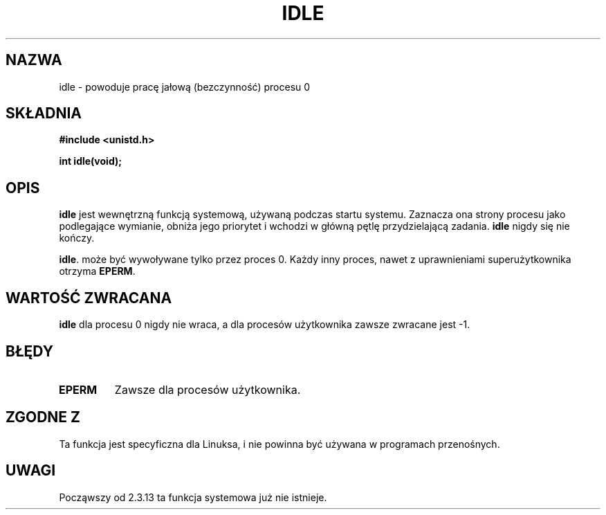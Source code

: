 .\" 1999 PTM Przemek Borys
.\" Hey Emacs! This file is -*- nroff -*- source.
.\"
.\" Copyright 1993 Rickard E. Faith (faith@cs.unc.edu)
.\" Portions extracted from linux/mm/swap.c:
.\"                Copyright (C) 1991, 1992  Linus Torvalds
.\"
.\" Permission is granted to make and distribute verbatim copies of this
.\" manual provided the copyright notice and this permission notice are
.\" preserved on all copies.
.\"
.\" Permission is granted to copy and distribute modified versions of this
.\" manual under the conditions for verbatim copying, provided that the
.\" entire resulting derived work is distributed under the terms of a
.\" permission notice identical to this one
.\" 
.\" Since the Linux kernel and libraries are constantly changing, this
.\" manual page may be incorrect or out-of-date.  The author(s) assume no
.\" responsibility for errors or omissions, or for damages resulting from
.\" the use of the information contained herein.  The author(s) may not
.\" have taken the same level of care in the production of this manual,
.\" which is licensed free of charge, as they might when working
.\" professionally.
.\" 
.\" Formatted or processed versions of this manual, if unaccompanied by
.\" the source, must acknowledge the copyright and authors of this work.
.\"
.\" Modified 21 Aug 1994 by Michael Chastain (mec@shell.portal.com):
.\"   Added text about calling restriction (new in kernel 1.1.20 I believe).
.\"   N.B. calling "idle" from user process used to hang process!
.\" Modified Thu Oct 31 14:41:15 1996 by Eric S. Raymond <esr@thyrsus.com>
.\" Translation ???
.\" Last update: A. Krzysztofowicz <ankry@mif.pg.gda.pl>, Jan 2002,
.\"              manpages 1.47
.\" "
.TH IDLE 2 1994-08-21 "Linux 1.1.46" "Podręcznik programisty Linuksa"
.SH NAZWA
idle \- powoduje pracę jałową (bezczynność) procesu 0
.SH SKŁADNIA
.B #include <unistd.h>
.sp
.B int idle(void);
.SH OPIS
.B idle
jest wewnętrzną funkcją systemową, używaną podczas startu systemu.
Zaznacza ona strony procesu jako podlegające wymianie, obniża jego priorytet
i wchodzi w główną pętlę przydzielającą zadania.
.B idle
nigdy się nie kończy.
.PP
.BR idle .
może być wywoływane tylko przez proces 0. Każdy inny proces, nawet z
uprawnieniami superużytkownika otrzyma
.BR EPERM .
.SH "WARTOŚĆ ZWRACANA"
.B idle
dla procesu 0 nigdy nie wraca, a dla procesów użytkownika zawsze zwracane jest
\-1.
.SH BŁĘDY
.TP
.B EPERM
Zawsze dla procesów użytkownika.
.SH "ZGODNE Z"
Ta funkcja jest specyficzna dla Linuksa, i nie powinna być używana
w programach przenośnych.
.SH UWAGI
Począwszy od 2.3.13 ta funkcja systemowa już nie istnieje.
